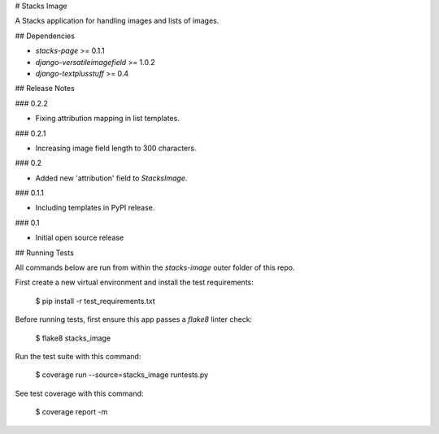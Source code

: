 # Stacks Image

A Stacks application for handling images and lists of images.

## Dependencies

* `stacks-page` >= 0.1.1
* `django-versatileimagefield` >= 1.0.2
* `django-textplusstuff` >= 0.4

## Release Notes

### 0.2.2

* Fixing attribution mapping in list templates.

### 0.2.1

* Increasing image field length to 300 characters.

### 0.2

* Added new 'attribution' field to `StacksImage`.

### 0.1.1

* Including templates in PyPI release.

### 0.1

* Initial open source release

## Running Tests

All commands below are run from within the `stacks-image` outer folder of this repo.

First create a new virtual environment and install the test requirements:

    $ pip install -r test_requirements.txt

Before running tests, first ensure this app passes a `flake8` linter check:

    $ flake8 stacks_image

Run the test suite with this command:

    $ coverage run --source=stacks_image runtests.py

See test coverage with this command:

    $ coverage report -m



